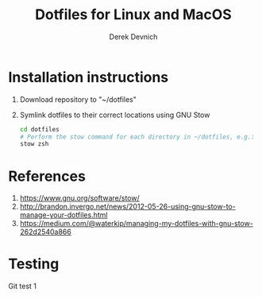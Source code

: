 #+STARTUP: showall indent
#+OPTIONS: tex:t toc:nil

#+TITLE: Dotfiles for Linux and MacOS
#+AUTHOR: Derek Devnich

* Installation instructions
  1. Download repository to "~/dotfiles"
  2. Symlink dotfiles to their correct locations using GNU Stow
     #+BEGIN_SRC bash
     cd dotfiles
     # Perform the stow command for each directory in ~/dotfiles, e.g.:
     stow zsh
     #+END_SRC

* References
  1. https://www.gnu.org/software/stow/
  2. http://brandon.invergo.net/news/2012-05-26-using-gnu-stow-to-manage-your-dotfiles.html
  3. https://medium.com/@waterkip/managing-my-dotfiles-with-gnu-stow-262d2540a866

* Testing
Git test 1
